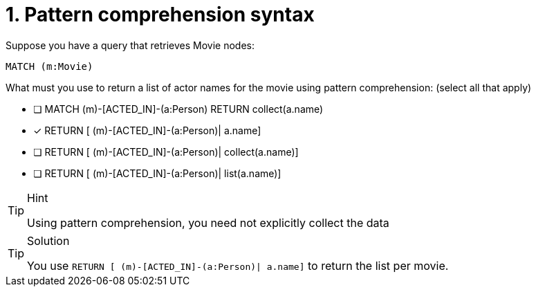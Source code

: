 [.question,role=multiple_choice]
= 1. Pattern comprehension syntax

Suppose you have a query that retrieves Movie nodes:

[source,Partial,role=nocopy noplay]
----
MATCH (m:Movie)
----

What must you use to return a list of actor names for the movie using pattern comprehension: (select all that apply)

* [ ] MATCH (m)-[ACTED_IN]-(a:Person) RETURN collect(a.name)
* [x] RETURN [ (m)-[ACTED_IN]-(a:Person)| a.name]
* [ ] RETURN [ (m)-[ACTED_IN]-(a:Person)| collect(a.name)]
* [ ] RETURN [ (m)-[ACTED_IN]-(a:Person)| list(a.name)]

[TIP,role=hint]
.Hint
====
Using pattern comprehension, you need not explicitly collect the data
====

[TIP,role=solution]
.Solution
====
You use `RETURN [ (m)-[ACTED_IN]-(a:Person)| a.name]` to return the list per movie.
====